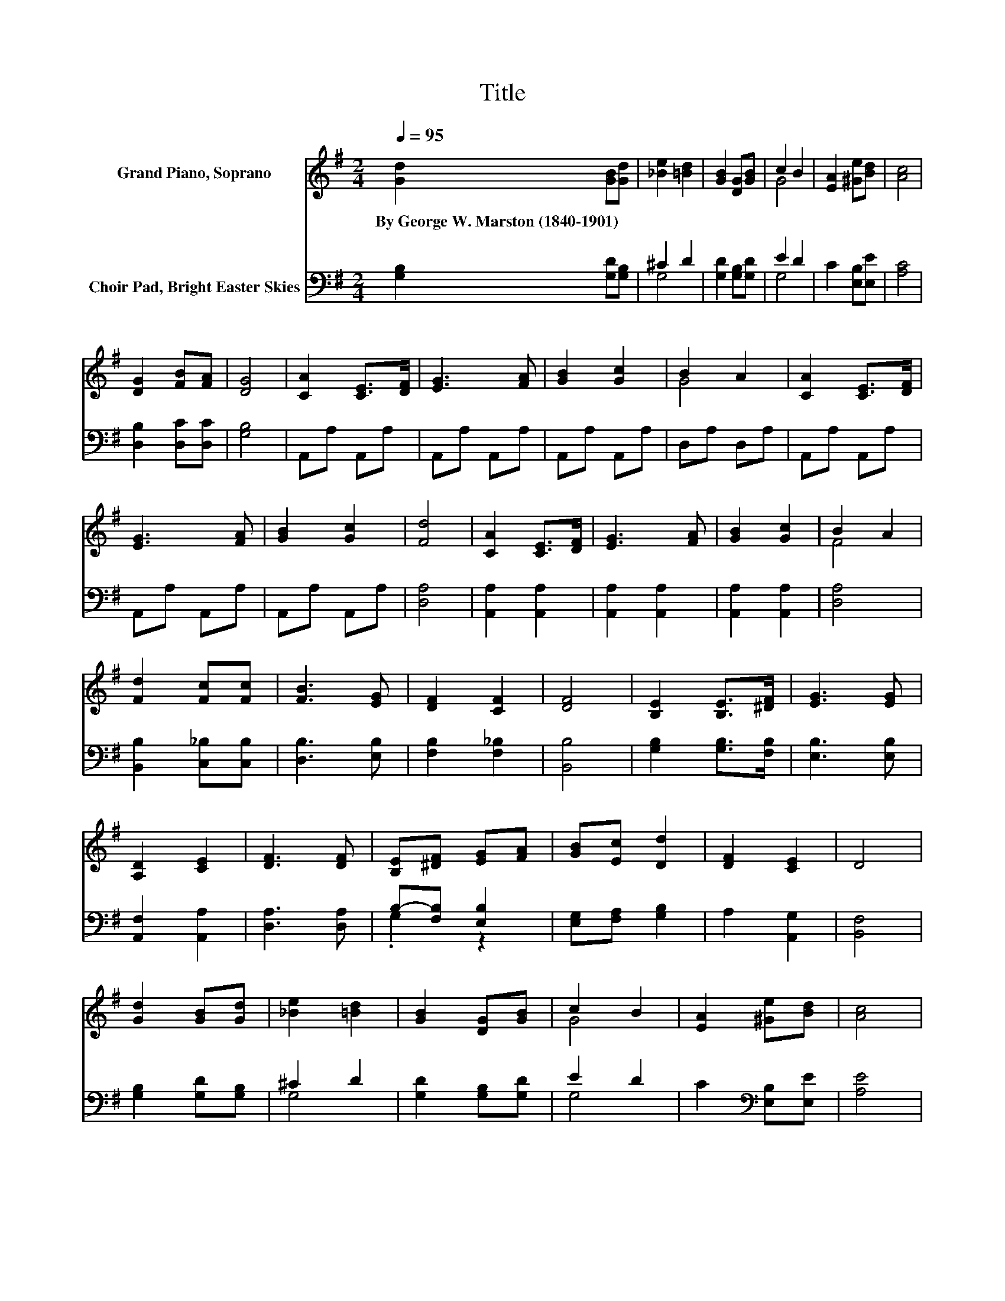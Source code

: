 X:1
T:Title
%%score ( 1 2 ) ( 3 4 )
L:1/8
Q:1/4=95
M:2/4
K:G
V:1 treble nm="Grand Piano, Soprano"
V:2 treble 
V:3 bass nm="Choir Pad, Bright Easter Skies"
V:4 bass 
V:1
 [Gd]2 [GB][Gd] | [_Be]2 [=Bd]2 | [GB]2 [DG][GB] | c2 B2 | [EA]2 [^Ge][Bd] | [Ac]4 | %6
w: By~George~W.~Marston~(1840\-1901) * *||||||
 [DG]2 [FB][FA] | [DG]4 | [CA]2 [CE]>[DF] | [EG]3 [FA] | [GB]2 [Gc]2 | B2 A2 | [CA]2 [CE]>[DF] | %13
w: |||||||
 [EG]3 [FA] | [GB]2 [Gc]2 | [Fd]4 | [CA]2 [CE]>[DF] | [EG]3 [FA] | [GB]2 [Gc]2 | B2 A2 | %20
w: |||||||
 [Fd]2 [Fc][Fc] | [FB]3 [EG] | [DF]2 [CF]2 | [DF]4 | [B,E]2 [B,E]>[^DF] | [EG]3 [EG] | %26
w: ||||||
 [A,D]2 [CE]2 | [DF]3 [DF] | [B,E][^DF] [EG][FA] | [GB][Ec] [Dd]2 | [DF]2 [CE]2 | D4 | %32
w: ||||||
 [Gd]2 [GB][Gd] | [_Be]2 [=Bd]2 | [GB]2 [DG][GB] | c2 B2 | [EA]2 [^Ge][Bd] | [Ac]4 | %38
w: ||||||
 [DG]2 [FB][FA] | [DG]4- | [DG]4 |] %41
w: |||
V:2
 x4 | x4 | x4 | G4 | x4 | x4 | x4 | x4 | x4 | x4 | x4 | G4 | x4 | x4 | x4 | x4 | x4 | x4 | x4 | %19
 F4 | x4 | x4 | x4 | x4 | x4 | x4 | x4 | x4 | x4 | x4 | x4 | x4 | x4 | x4 | x4 | G4 | x4 | x4 | %38
 x4 | x4 | x4 |] %41
V:3
 [G,B,]2 [G,D][G,B,] | ^C2 D2 | [G,D]2 [G,B,][G,D] | E2 D2 | C2 [E,B,][E,E] | [A,C]4 | %6
 [D,B,]2 [D,C][D,C] | [G,B,]4 | A,,A, A,,A, | A,,A, A,,A, | A,,A, A,,A, | D,A, D,A, | A,,A, A,,A, | %13
 A,,A, A,,A, | A,,A, A,,A, | [D,A,]4 | [A,,A,]2 [A,,A,]2 | [A,,A,]2 [A,,A,]2 | [A,,A,]2 [A,,A,]2 | %19
 [D,A,]4 | [B,,B,]2 [C,_B,][C,B,] | [D,B,]3 [E,B,] | [F,B,]2 [F,_B,]2 | [B,,B,]4 | %24
 [G,B,]2 [G,B,]>[F,B,] | [E,B,]3 [E,B,] | [A,,F,]2 [A,,A,]2 | [D,A,]3 [D,A,] | B,-[F,B,] [E,B,]2 | %29
 [E,G,][F,A,] [G,B,]2 | A,2 [A,,G,]2 | [B,,F,]4 | [G,B,]2 [G,D][G,B,] | ^C2 D2 | %34
 [G,D]2 [G,B,][G,D] | E2 D2 | C2[K:bass] [E,B,][E,E] | [A,E]4 | [D,B,]2 [D,C][D,C] | [G,B,]4- | %40
 [G,B,]4 |] %41
V:4
 x4 | G,4 | x4 | G,4 | x4 | x4 | x4 | x4 | x4 | x4 | x4 | x4 | x4 | x4 | x4 | x4 | x4 | x4 | x4 | %19
 x4 | x4 | x4 | x4 | x4 | x4 | x4 | x4 | x4 | .G,2 z2 | x4 | x4 | x4 | x4 | G,4 | x4 | G,4 | %36
 x2[K:bass] x2 | x4 | x4 | x4 | x4 |] %41

